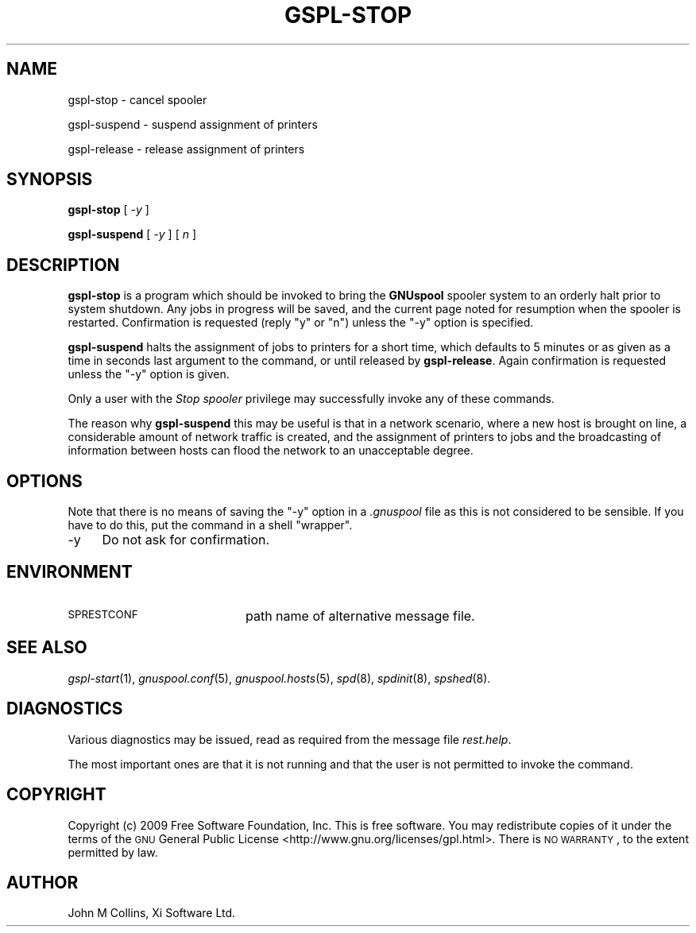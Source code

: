 .\" Automatically generated by Pod::Man v1.37, Pod::Parser v1.32
.\"
.\" Standard preamble:
.\" ========================================================================
.de Sh \" Subsection heading
.br
.if t .Sp
.ne 5
.PP
\fB\\$1\fR
.PP
..
.de Sp \" Vertical space (when we can't use .PP)
.if t .sp .5v
.if n .sp
..
.de Vb \" Begin verbatim text
.ft CW
.nf
.ne \\$1
..
.de Ve \" End verbatim text
.ft R
.fi
..
.\" Set up some character translations and predefined strings.  \*(-- will
.\" give an unbreakable dash, \*(PI will give pi, \*(L" will give a left
.\" double quote, and \*(R" will give a right double quote.  | will give a
.\" real vertical bar.  \*(C+ will give a nicer C++.  Capital omega is used to
.\" do unbreakable dashes and therefore won't be available.  \*(C` and \*(C'
.\" expand to `' in nroff, nothing in troff, for use with C<>.
.tr \(*W-|\(bv\*(Tr
.ds C+ C\v'-.1v'\h'-1p'\s-2+\h'-1p'+\s0\v'.1v'\h'-1p'
.ie n \{\
.    ds -- \(*W-
.    ds PI pi
.    if (\n(.H=4u)&(1m=24u) .ds -- \(*W\h'-12u'\(*W\h'-12u'-\" diablo 10 pitch
.    if (\n(.H=4u)&(1m=20u) .ds -- \(*W\h'-12u'\(*W\h'-8u'-\"  diablo 12 pitch
.    ds L" ""
.    ds R" ""
.    ds C` ""
.    ds C' ""
'br\}
.el\{\
.    ds -- \|\(em\|
.    ds PI \(*p
.    ds L" ``
.    ds R" ''
'br\}
.\"
.\" If the F register is turned on, we'll generate index entries on stderr for
.\" titles (.TH), headers (.SH), subsections (.Sh), items (.Ip), and index
.\" entries marked with X<> in POD.  Of course, you'll have to process the
.\" output yourself in some meaningful fashion.
.if \nF \{\
.    de IX
.    tm Index:\\$1\t\\n%\t"\\$2"
..
.    nr % 0
.    rr F
.\}
.\"
.\" For nroff, turn off justification.  Always turn off hyphenation; it makes
.\" way too many mistakes in technical documents.
.hy 0
.if n .na
.\"
.\" Accent mark definitions (@(#)ms.acc 1.5 88/02/08 SMI; from UCB 4.2).
.\" Fear.  Run.  Save yourself.  No user-serviceable parts.
.    \" fudge factors for nroff and troff
.if n \{\
.    ds #H 0
.    ds #V .8m
.    ds #F .3m
.    ds #[ \f1
.    ds #] \fP
.\}
.if t \{\
.    ds #H ((1u-(\\\\n(.fu%2u))*.13m)
.    ds #V .6m
.    ds #F 0
.    ds #[ \&
.    ds #] \&
.\}
.    \" simple accents for nroff and troff
.if n \{\
.    ds ' \&
.    ds ` \&
.    ds ^ \&
.    ds , \&
.    ds ~ ~
.    ds /
.\}
.if t \{\
.    ds ' \\k:\h'-(\\n(.wu*8/10-\*(#H)'\'\h"|\\n:u"
.    ds ` \\k:\h'-(\\n(.wu*8/10-\*(#H)'\`\h'|\\n:u'
.    ds ^ \\k:\h'-(\\n(.wu*10/11-\*(#H)'^\h'|\\n:u'
.    ds , \\k:\h'-(\\n(.wu*8/10)',\h'|\\n:u'
.    ds ~ \\k:\h'-(\\n(.wu-\*(#H-.1m)'~\h'|\\n:u'
.    ds / \\k:\h'-(\\n(.wu*8/10-\*(#H)'\z\(sl\h'|\\n:u'
.\}
.    \" troff and (daisy-wheel) nroff accents
.ds : \\k:\h'-(\\n(.wu*8/10-\*(#H+.1m+\*(#F)'\v'-\*(#V'\z.\h'.2m+\*(#F'.\h'|\\n:u'\v'\*(#V'
.ds 8 \h'\*(#H'\(*b\h'-\*(#H'
.ds o \\k:\h'-(\\n(.wu+\w'\(de'u-\*(#H)/2u'\v'-.3n'\*(#[\z\(de\v'.3n'\h'|\\n:u'\*(#]
.ds d- \h'\*(#H'\(pd\h'-\w'~'u'\v'-.25m'\f2\(hy\fP\v'.25m'\h'-\*(#H'
.ds D- D\\k:\h'-\w'D'u'\v'-.11m'\z\(hy\v'.11m'\h'|\\n:u'
.ds th \*(#[\v'.3m'\s+1I\s-1\v'-.3m'\h'-(\w'I'u*2/3)'\s-1o\s+1\*(#]
.ds Th \*(#[\s+2I\s-2\h'-\w'I'u*3/5'\v'-.3m'o\v'.3m'\*(#]
.ds ae a\h'-(\w'a'u*4/10)'e
.ds Ae A\h'-(\w'A'u*4/10)'E
.    \" corrections for vroff
.if v .ds ~ \\k:\h'-(\\n(.wu*9/10-\*(#H)'\s-2\u~\d\s+2\h'|\\n:u'
.if v .ds ^ \\k:\h'-(\\n(.wu*10/11-\*(#H)'\v'-.4m'^\v'.4m'\h'|\\n:u'
.    \" for low resolution devices (crt and lpr)
.if \n(.H>23 .if \n(.V>19 \
\{\
.    ds : e
.    ds 8 ss
.    ds o a
.    ds d- d\h'-1'\(ga
.    ds D- D\h'-1'\(hy
.    ds th \o'bp'
.    ds Th \o'LP'
.    ds ae ae
.    ds Ae AE
.\}
.rm #[ #] #H #V #F C
.\" ========================================================================
.\"
.IX Title "GSPL-STOP 1"
.TH GSPL-STOP 1 "2009-02-17" "GNUspool Release 1" "GNUspool Print Manager"
.SH "NAME"
gspl\-stop \- cancel spooler
.PP
gspl\-suspend \- suspend assignment of printers
.PP
gspl\-release \- release assignment of printers
.SH "SYNOPSIS"
.IX Header "SYNOPSIS"
\&\fBgspl-stop\fR
[ \fI\-y\fR ]
.PP
\&\fBgspl-suspend\fR
[ \fI\-y\fR ]
[ \fIn\fR ]
.SH "DESCRIPTION"
.IX Header "DESCRIPTION"
\&\fBgspl-stop\fR is a program which should be invoked to bring the \fBGNUspool\fR
spooler system to an orderly halt prior to system shutdown. Any jobs
in progress will be saved, and the current page noted for resumption
when the spooler is restarted. Confirmation is requested (reply \f(CW\*(C`y\*(C'\fR
or \f(CW\*(C`n\*(C'\fR) unless the \f(CW\*(C`\-y\*(C'\fR option is specified.
.PP
\&\fBgspl-suspend\fR halts the assignment of jobs to printers for a short time,
which defaults to 5 minutes or as given as a time in seconds last
argument to the command, or until released by \fBgspl-release\fR. Again
confirmation is requested unless the \f(CW\*(C`\-y\*(C'\fR option is given.
.PP
Only a user with the \fIStop spooler\fR privilege may successfully invoke
any of these commands.
.PP
The reason why \fBgspl-suspend\fR this may be useful is that in a network
scenario, where a new host is brought on line, a considerable amount
of network traffic is created, and the assignment of printers to jobs
and the broadcasting of information between hosts can flood the
network to an unacceptable degree.
.SH "OPTIONS"
.IX Header "OPTIONS"
Note that there is no means of saving the \f(CW\*(C`\-y\*(C'\fR option in a \fI.gnuspool\fR
file as this is not considered to be sensible. If you have to do this,
put the command in a shell \*(L"wrapper\*(R".
.IP "\-y" 4
.IX Item "-y"
Do not ask for confirmation.
.SH "ENVIRONMENT"
.IX Header "ENVIRONMENT"
.IP "\s-1SPRESTCONF\s0" 20
.IX Item "SPRESTCONF"
path name of alternative message file.
.SH "SEE ALSO"
.IX Header "SEE ALSO"
\&\fIgspl\-start\fR\|(1),
\&\fIgnuspool.conf\fR\|(5),
\&\fIgnuspool.hosts\fR\|(5),
\&\fIspd\fR\|(8),
\&\fIspdinit\fR\|(8),
\&\fIspshed\fR\|(8).
.SH "DIAGNOSTICS"
.IX Header "DIAGNOSTICS"
Various diagnostics may be issued, read as required from the message
file \fIrest.help\fR.
.PP
The most important ones are that it is not running and that the user
is not permitted to invoke the command.
.SH "COPYRIGHT"
.IX Header "COPYRIGHT"
Copyright (c) 2009 Free Software Foundation, Inc.
This is free software. You may redistribute copies of it under the
terms of the \s-1GNU\s0 General Public License
<http://www.gnu.org/licenses/gpl.html>.
There is \s-1NO\s0 \s-1WARRANTY\s0, to the extent permitted by law.
.SH "AUTHOR"
.IX Header "AUTHOR"
John M Collins, Xi Software Ltd.
